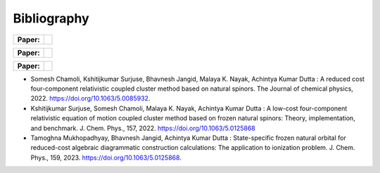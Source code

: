 Bibliography
============

.. _publications:

.. list-table::

   * - **Paper:**
     - .. image:: https://img.shields.io/badge/DOI-10.1002/wcms.1462-blue
          :target: https://doi.org/10.1063/5.0085932

.. list-table::

   * - **Paper:**
     - .. image:: https://img.shields.io/badge/DOI-10.1002/wcms.1463-green
          :target: https://pubs.aip.org/aip/jcp/article/157/20/204106/2842109

.. list-table::

   * - **Paper:**
     - .. image:: https://img.shields.io/badge/DOI-10.1002/wcms.1464-yellow 
          :target: https://pubs.aip.org/aip/jcp/article/159/8/084113/2908276



- Somesh Chamoli, Kshitijkumar Surjuse, Bhavnesh Jangid, Malaya K. Nayak, Achintya Kumar Dutta : A reduced cost four-component relativistic coupled cluster method based on natural spinors. The Journal of chemical physics, 2022. https://doi.org/10.1063/5.0085932.

     
- Kshitijkumar Surjuse, Somesh Chamoli, Malaya K. Nayak, Achintya Kumar Dutta : A low-cost four-component relativistic equation of motion coupled cluster method based on frozen natural spinors: Theory, implementation, and benchmark. J. Chem. Phys., 157, 2022. https://doi.org/10.1063/5.0125868

- Tamoghna Mukhopadhyay, Bhavnesh Jangid, Achintya Kumar Dutta : State-specific frozen natural orbital for reduced-cost algebraic diagrammatic construction calculations: The application to ionization problem. J. Chem. Phys., 159, 2023. https://doi.org/10.1063/5.0125868.
